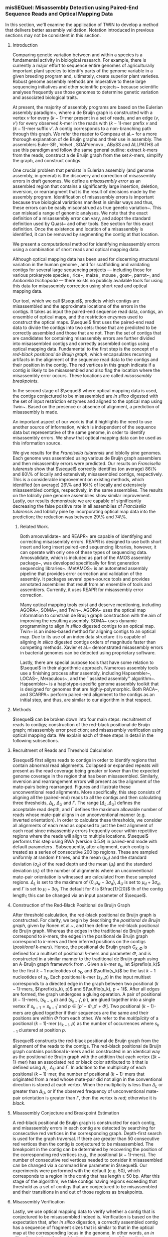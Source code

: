 *** misSEQuel: Misassembly Detection using Paired-End Sequence Reads and Optical Mapping Data
In this section, we'll examine the application of TWIN to develop a method that delivers better assembly validation.  Notation introduced in previous sections may not be consistent in this section.

# **** Abstract
# A crucial problem in genome assembly is the discovery and correction of misassembly errors in draft genomes.  
# We develop a method that will enhance the quality of draft genomes by identifying and removing misassembly errors using paired short read sequence data and optical mapping data.  
# We apply our method to various assemblies of the loblolly pine and \emph{Francisella tularensis} genomes.  
# Our results demonstrate that we detect more than 54\% of extensively misassembled contigs and more than 60\% of locally misassembed contigs in an assembly of \emph{Francisella tularensis}, and between 31\% and 100\% of extensively misassembled contigs and between 57\% and 73 \% of locally misassembed contigs in the assemblies of loblolly pine.  
# $\sequel$ can be downloaded at \url{http://www.cs.colostate.edu/seq/}.

 


**** Introduction 
\label{sec:intro}
Comparing genetic variation between and within a species is a fundamental activity in biological research. For example,  there is currently a major effort to sequence entire genomes of agriculturally important plant species to identify parts of the genome variable in a given breeding program and, ultimately, create superior plant varieties. Robust genome assembly methods are imperative to these large sequencing initiatives and other scientific projects~\cite{haussler2008genome,robinson2011creating,1001_arabidopsis,hmp} because scientific analyses frequently use those genomes to determine genetic variation and associated biological traits. 

At present, the majority of assembly programs are based on the Eulerian assembly paradigm~\cite{IW95,PTW}, where a de Bruijn graph is constructed with a vertex $v$ for every $(k - 1)$-mer present in a set of reads, and an edge $(v, v')$ for every observed $k$-mer in the reads with $(k - 1)$-mer prefix $v$ and $(k - 1)$-mer suffix $v'$. A contig corresponds to a non-branching path through this graph. We refer the reader to Compeau et al.~\cite{compeau} for a more thorough explanation of de Bruijn graphs and their use in assembly.  The assemblers Euler-SR \cite{Chaisson:2008}, Velvet \cite{Zerbino:2008}, SOAPdenovo \cite{soap}, ABySS \cite{Simpson:2009} and ALLPATHS \cite{Butler:2008} all use this paradigm and follow the same general outline: extract $k$-mers from the reads, construct a de Bruijn graph from the set $k$-mers, simplify the graph, and construct contigs.  

One crucial problem that persists in Eulerian assembly (and genome assembly, in general) is the discovery and correction of misassembly errors in draft genomes.  
We define a \emph{misassembly error} as an assembled region that contains a significantly large insertion, deletion, inversion, or rearrangment that is the result of decisions made by the assembly program.  Identification of misassembly errors is important because true biological variations manifest in similar ways and thus, these errors can be easily misconstrued as true genetic variation~\cite{salzberg}. This can mislead a range of genomic analyses.  
We note that the exact definition of a misassembly error can vary, and adopt the standard definition used by Quast~\cite{quast} and other tools.  See section \ref{subsec:data} for this exact definition. Once the existence and location of a misassembly is identified, it can be removed by segmenting the contig at that location.

We present a computational method for identifying misassembly errors using a combination of short reads and optical mapping data.   
# Optical mapping is a system developed in 1993~\cite{schwartz93} that can construct ordered, genome-wide, high-resolution restriction maps.  The system works as follows \cite{ORMenc,microfluidic}: an ensemble of DNA molecules adhered to a charged glass plate are elongated by fluid flow.   An enzyme is then used to cleave them into fragments at loci where the corresponding recognition sequence occurs. Next, the fragments are highlighted with fluorescent dye and imaged under a microscope. Finally, these images are analyzed to estimate the fragment sizes, producing a molecular map. Since the fragments stay relatively stationary during the aforementioned process, the images capture their relative order and size~\cite{Neely11}.   Multiple copies of the genome undergo this process, and a consensus map is formed that consists of an ordered sequence of fragment sizes, each indicating the approximate number of bases between occurrences of the recognition sequence in the genome \cite{Anantharaman01}.  

Although optical mapping data has been used for discerning structural variation in the human genome  \cite{teague}, and for scaffolding and validating contigs for several large sequencing projects --- including those for various prokaryote species \cite{reslewic,zhou,zhou2}, rice~\cite{rice2}, maize \cite{Zhou09}, mouse \cite{church}, goat~\cite{GOAT}, parrot~\cite{gigadb}, and \emph{Amborella trichopoda} \cite{amborella} --- there exists no publicly available tools for using this data for misassembly correction using short read and optical mapping data.

Our tool, which we call $\sequel$, predicts which contigs are misassembled and the approximate locations of the errors in the contigs.  It takes as input the paired-end sequence read data, contigs, an ensemble of optical maps, and the restriction enzymes used to construct the optical maps.
$\sequel$ first uses the paired-end read data to divide the contigs into two sets: those that are predicted to be correctly assembled and those that are not.  
Then the set of  contigs that are candidates for containing misassembly errors are further divided into misassembled contigs and correctly assembled contigs using optical mapping data.
Fundamental to the first step is the concept of a \emph{red-black positional de Bruijn graph}, which encapsulates recurring artifacts in the alignment of the sequence read data to the contigs and their position in the contig. 
The red vertices in this graph indicate if a contig is likely to be misassembled and also flag the location where the misassembly error occurs. These locations are called \emph{ misassembly breakpoints}.

In the second stage of $\sequel$ where optical mapping data is used, the contigs conjectured to be misassembled are \emph{in silico} digested with the set of input restriction enzymes and aligned to the optical map using Twin~\cite{wabi2014}.  Based on the presence or absence of alignment, a prediction of misassembly is made.  
# The \emph{in silico} digestion process computationally mimics how each restriction enzyme would cleave the segment of DNA defined by the contig, returning ``mini-optical maps'' that can be aligned to the optical map for the whole genome. 
An important aspect of our work is that it highlights the need to use another source of information, which is independent of the sequence data but representative of the same genome, in order to identify misassembly errors. We show that optical mapping data can be used as this information source.   
 

We give results for the \emph{Francisella tularensis} and loblolly pine genomes.  Each genome was assembled using various de Bruijn graph assemblers and then misassembly errors were predicted.  Our results on \emph{Francisella tularensis} show that $\sequel$ correctly identifies (on average) 86\% and 80\% of locally and extensively misassembled contigs, respectively. This is a considerable improvement on existing methods, which identified (on average)  26\% and 16\% of locally and extensively misassembled contigs, respectively, in the same assemblies. The results on the loblolly pine genome assemblies show similar improvement. Lastly, our results demonstrate we are capable of significantly decreasing the false positive rate in all assemblies of \emph{Francisella tularensis} and loblolly pine by incorporating optical map data into the prediction; the reduction was between 29\% and 74\%.  

****** Related Work.
Both amosvalidate~\cite{amos} and REAPR~\cite{reapr} are capable of identifying and correcting misassembly errors.  
REAPR is designed to use both short insert and long insert paired-end sequencing libraries, however, it can operate with only one of these types of sequencing data.  
Amosvalidate, which is included as part of the AMOS assembly package~\cite{amos2}, was developed specifically for first generation sequencing libraries~\cite{amos}. 
iMetAMOS~\cite{iMetAMOS} is an automated assembly pipeline that provides error correction and validation of the assembly.  
It packages several open-source tools and provides annotated assemblies that result from an ensemble of tools and assemblers.  
Currently, it uses REAPR for misassembly error correction. 
 
Many optical mapping tools exist and deserve mentioning, including AGORA~\cite{agora}, SOMA~\cite{soma}, and Twin~\cite{wabi2014}. AGORA~\cite{agora} uses the optical map information to constrain de Bruijn graph construction with the aim of improving the resulting assembly.   SOMA~\cite{soma} uses dynamic programming to align \emph{in silico} digested contigs to an optical map.   Twin~\cite{wabi2014} is an index-based method for aligning contigs to an optical map. Due to its use of an index data structure it is capable of aligning \emph{in silico} digested contigs orders of magnitude faster than competing methods.     Xavier et al.~\cite{om_mis} demonstrated misassembly errors in bacterial genomes can be detected using proprietary software.

Lastly, there are special purpose tools that have some relation to $\sequel$ in their algorithmic approach.
Numerous assembly tools use a finishing process after assembly, including Hapsembler~\cite{Donmez2011}, LOCAS~\cite{LOCAS}, Meraculous~\cite{Chapman2011}, and the ``assisted assembly'' algorithm~\cite{Gnerre2009}. Hapsembler~\cite{Donmez2011} is a haplotype-specific genome assembly toolkit that is designed for genomes that are highly-polymorphic. Both RACA~\cite{raca}, and SCARPA~\cite{scarpa} perform paired-end alignment to the contigs as an initial step, and thus, are similar to our algorithm in that respect. 






 
**** Methods 
\label{sec-methods}

$\sequel$ can be broken down into four main steps: recruitment of reads to contigs; construction of the red-black positional de Bruijn graph; misassembly error prediction; and misassembly verification using optical mapping data.   
We explain each of these steps in detail in the following subsections. 


        \begin{figure}[h!]
            \centering
              	\includegraphics[width=0.6\textwidth]{recomb15mis/types_of_misassemblies_read_alignment.pdf}
                	\caption{An illustration of the systematic alterations that occur with rearrangements and inversions.  (a) Shows the proper read alignment where mate-pair reads have the correct orientation and distance from each other. A  rearrangement or	inversion will present itself by the orientation of the reads being incorrect, and/or the distance of the mate-pairs being significantly smaller or larger than the expected insert size. This is shown in (b) and (c), respectively.}
                	\label{fig:read_alignment_1}
        \end{figure}
             	\begin{figure}[h!]
		\centering
                	\includegraphics[width=0.6\textwidth]{recomb15mis/types_of_misassemblies_read_alignment_2.pdf}
       		\caption{An illustration of the systematic alterations that occur with collapsed or expanded repeats.  (a) Shows the proper read depth, which is uniform across the genome. A collapsed or expanded repeat will manifest as significantly lower or higher read depth; (b) shows a collapsed repeat, where the read depth being significantly greater than expected; and (c) shows a expanded repeat, where the observed read depth is significantly lower than expected.}
        		\label{fig:read_alignment_2}
        \end{figure}


**** Recruitment of Reads and Threshold Calculation

$\sequel$ first aligns reads to contigs in order to identify regions that contain abnormal read alignments.  
Collapsed or expanded repeats will present as the read coverage being greater or lower than the expected genome coverage in the region that has been misassembled.  Similarly, inversion and rearrangement errors will present as the alignment of the mate-pairs being rearranged. Figures \ref{fig:read_alignment_1} and \ref{fig:read_alignment_2} illustrate these unconventional read alignments. More specifically, this step consists of aligning all the (paired-end) reads to all the contigs and then calculating three thresholds, $\Delta_L$, $\Delta_U$ and $\Gamma$.  The range $[\Delta_L, \Delta_U]$ defines the acceptable read depth, and $\Gamma$ defines the maximum allowable number of reads whose mate-pair aligns in an unconventional manner (e.g. inverted orientation). 
In order to calculate these thresholds, we consider all alignments of each read as opposed to just the best alignment of each read since misassembly errors frequently occur within repetitive regions where the reads will align to multiple locations.  
$\sequel$ performs this step using BWA (version 0.5.9) in paired-end mode with default parameters \cite{bwa}.   Subsequently, after alignment, each contig is treated as a series of consecutive 200 bp regions.  These are sampled uniformly at random $\ell$ times, and the mean ($\mu_{d}$) and the standard deviation ($\sigma_d$) of the read depth and the mean ($\mu_{i}$) and the standard deviation ($\sigma_i$) of the number of alignments where an unconventional mate-pair orientation is witnessed are calculated from these sampled regions.   $\Delta_L$ is set to the maximum of $\{0, \mu_d - 3\sigma_d\}$, $\Delta_U$ is set to $\mu_d + 3\sigma_d$, and $\Gamma$ is set to $\mu_i + 3\sigma_i$.  The default for $\ell$ is $\frac{1}{20}$ th of the contig length; this can be changed via an input parameter of $\sequel$.  



**** Construction of the Red-Black Positional de Bruijn Graph


After threshold calculation, the red-black positional de Bruijn graph is constructed. For clarity, we begin by describing the \emph{positional de Bruijn graph}, given by Ronen et al.~\cite{sequel}, and then define the red-black positional de Bruijn graph.  Whereas the edges in the traditional de Bruijn graph correspond to $k$-mers, the edges in the positional de Bruijn graph correspond to $k$-mers and their inferred positions on the contigs (\emph{positional $k$-mers}).  Hence, the positional de Bruijn graph $G_{k, \Phi}$ is defined for a multiset of positional $k$-mers and parameter $\Phi$, and is constructed in a similar manner to the traditional de Bruijn graph using an A-Bruijn graph framework from \cite{PTT04}. Given a $k$-mer $s_k$, let $\prefix(s_k)$ be the first $k - 1$ nucleotides of $s_k$, and $\suffix(s_k)$ be the last $k - 1$ nucleotides of $s_k$.  Each positional $k$-mer $(s_k, p)$ in the input multiset corresponds to a directed edge in the graph between two positional $(k - 1)$-mers, $(\prefix(s_k), p)$ and $(\suffix(s_k), p + 1)$.  After all edges are formed, the graph undergoes a gluing operation. A pair of positional $(k - 1)$-mers, $(s_{k - 1}, p)$ and $(s_{k - 1}', p')$, are glued together into a single vertex if $s_{k - 1} = s_{k - 1}'$ and $p \in [p' - \Phi, p' + \Phi]$.  Two positional $(k - 1)$-mers are glued together if their sequences are the same and their positions are within $\Phi$ from each other. We refer to the \emph{multiplicity} of a positional $(k - 1)$-mer $(s_{k - 1}, p)$ as the number of occurrences where $s_{k - 1}$ clustered at position $p$.  

$\sequel$ constructs the red-black positional de Bruijn graph from the alignment of the reads to the contigs. The red-black positional de Bruijn graph contains positional $k$-mers and is constructed in an identical way as the positional de Bruijn graph with the addition that each vertex ($(k - 1)$-mer) has an associated red or black color attributed to it that is defined using $\Delta_L$, $\Delta_U$ and $\Gamma$.  In addition to the multiplicity of each positional $(k - 1)$-mer, the number of positional $(k - 1)$-mers that originated from a read whose mate-pair did not align in the conventional direction is stored at each vertex.   When the multiplicity is less than $\Delta_L$ or greater than $\Delta_U$, or if the observed frequency of unconventional mate-pair orientation is greater than $\Gamma$, then the vertex is \emph{red}; otherwise it is \emph{black}.

**** Misassembly Conjecture and Breakpoint Estimation

A red-black positional de Bruijn graph is constructed for each contig, and misassembly errors in each contig are detected by searching for consecutive red vertices in the corresponding graph.  Depth-first search is used for the graph traversal. If there are greater than 50 consecutive red vertices then the contig is conjectured to be misassembled.  The breakpoint in the contig can be determined by recovering the position of the corresponding red vertices (e.g., the positional $(k - 1)$-mers).  The number of consecutive red vertices needed to consider it misassembled can be changed via a command line parameter in $\sequel$.  Our experiments were performed with the default (e.g. 50), which corresponds to a region in the contig that has length $\geq$ 50 bp.  After this stage of the algorithm, we take contigs having regions exceeding that threshold as a set of contigs that are conjectured to be misassembled and their transitions in and out of those regions as breakpoints.

**** Misassembly Verification 
\label{dev}

Lastly, we use optical mapping data to verify whether a contig that is conjectured to be misassembled indeed is.  
Verification is based on the expectation that, after \emph{in silico} digestion, a correctly assembled contig has a sequence of fragment sizes that is similar to that in the optical map at the corresponding locus in the genome.  In other words, an \emph{in silico} digested contig should align to some region of the optical map since both are derived from the same region in the genome.
Conversely, since misassembled contigs are not faithful reconstructions of any part of the genome, when \emph{in silico} digested, their sequence of fragments will likewise not have a corresponding locus in the optical map to which it aligns.  

Optical maps contain measurement error at each fragment size so some criteria is needed to decide whether variation in fragment size of an \emph{in silico} digested contig and that of an optical map at a particular locus is due to variation in the size of the physical fragments or a consequence of optical measurement error.  
Due to this ambiguity, and the necessary tolerances to ensure correctly assembled contigs align to the locus in the optical map, misassembled contigs may also align to loci in the optical map, which by coincidence have a fragment sequence similar to the contig within the threshold margin of error.  
While there are various sophisticated approaches to determining statistical significance of an alignment, such as by Sakar et al.~\cite{statsigORMalign}, we use a $ \chi^2 $ model discussed by Nagarajan et al.~\cite{soma} and take the cumulative density function $\le$ 0.85 as evidence of alignment, which we found to work well empirically.

In addition, a misassembled contig only fails to align to the optical map if the enzyme recognition sequence, and thus the cleavage sites, exist in the contig in a manner that disrupts a good alignment (e.g. a misassembled contig with an inverted segment may still align if cleavage sites flank the inverted segment).
This implies that (a) some enzymes produce optical maps that have greater performance in identifying misassembly errors; and (b) alignment to the optical map is not as strong evidence for correct assembly as non-alignment to the optical map is for misassembly. 
This leads to the conclusion that an ensemble of optical maps (each made with a different enzyme) has a greater chance at revealing misassembly errors than a single optical map.  
Since acquiring three optical maps for one genome is reasonably accessible for many sequencing projects, the process of \emph{in silico} digestion and alignment is repeated for three enzymes and the consensus of the alignment is taken over all of them, i.e., if two out of three times the contig did not align then it is deemed not to align (by the consensus).
A contig is deemed to be misassembled if it fails to align. The alignment is performed using Twin~\cite{wabi2014} (with default parameters) and then these results are filtered according to the $ \chi^2 $ model mentioned above.  
For our experiments, optical maps were simulated by \emph{in silico} digesting reference genomes, adding normally distributed noise with a 150 bp standard deviation, and discarding fragments smaller than 700 bp.


                     
**** Results 
\label{sec:results}

**** Datasets 
\label{subsec:data}

Our first dataset consists of approximately 6.9 million paired-end 101 bp reads from the prokaryote genome \emph{Francisella tularensis}, generated by Illumina Genome Analayzer (GA) IIx platform. 
It was obtained from the NCBI Short Read Archive (accession number SRR063416). The reference genome was also downloaded from the NCBI website (Reference genome NC\_006570.2).  
The \emph{ Francisella tularensis} genome is 1,892,775 bp in length. As a measure of quality assurance, we aligned the reads to the \emph{Francisella tularensis} genome using BWA (version 0.5.9) \cite{bwa} with default parameters.  
We call a read \emph{mapped} if BWA outputs an alignment for it and \emph{unmapped} otherwise.  
Analysis of the alignments revealed that 97\% of the reads mapped to the reference genome, representing an average depth of approximately $367\times$.  

Our second dataset consists of approximately  31.3 million paired-end 100 bp reads from the loblolly pine  (\emph{Pinus taeda} L.) genome~\cite{pine}.  
We downloaded the reference genome from the pine genome website~\cite{pinetreeweb} and simulated reads from the largest five hundred scaffolds from the reference using ART~\cite{art} (art illumina). 
ART was ran with parameters that simulated 100 bp paired end reads with 200 bp insert size and 50x coverage.  
The substitution error rate was reduced to one 10th of the default profile.  
The data for this experiment is available on the $\sequel$ website.  
We simulated an optical map using the reference genome for \emph{Francisella tularensis} and loblolly pine since there is no publicly available one for these genomes.  




\begin{table}[h!]
\begin{center}
\caption{The performance comparison between major assembly tools on the \emph{Francisella tularensis} dataset  (1,892,775 bp, 6,907,220 reads, 101 bp)  using QUAST in default mode \cite{quast}. 
All statistics are based on contigs no shorter than 500 bp. N50 is defined as the length for which the collection of all contigs of that length or longer contains at least half of the sum of the lengths of all contigs, and for which the collection of all contigs of that length or shorter also contains at least half of the sum of the lengths of all contigs.  
\# unaligned is the number of contigs that did not align to the reference genome, or only partially aligned (part).  
Total is sum of the length of all contigs. 
MA is the number of (extensively) misassembled contigs.  
local MA is the total number of contigs that had local misassemblies. 
MA (bp) is the total length of the MA contigs.  
GF is the genome fraction percentage, which is the fraction of genome bases that are covered by the assembly. 
--rr and ++rr denotes before and after repeat resolution, respectively.}
\resizebox{\textwidth}{!}{
\begin{tabular}{|c|c|c|c|c|c|c|c|c|c}
\hline
\textbf{Assembler} 			&{\bf \# contigs }		& \textbf{N50}	& \textbf{Largest (bp)}	& \textbf{Total (bp) }	&\textbf{MA}	&\textbf{local MA}	& {\bf MA (bp)} 		& \textbf{GF (\%)} \\ 
 						&{\bf (\# unaligned) }		& 			& 					& 				&			& 			& 				& \\ \hline
Velvet					& 358 (3 + 35 part)		& 7,377		& 39,381				& 1,762,202 		& 11			& 36			& 84,965			& 92.09			  \\ \hline
SOAPdenovo 				& 307 (3 + 31 part)		& 8,767		& 39,989				& 2,018,158 		& 10			& 35			& 96,258			& 92.05				\\ \hline
ABySS					& 96 (1 part)  			& 27,975  		& 88,275				& 1,875,628		& 64  		& 32			& 1,330,684		& 95.87  			 	 \\ \hline
SPAdes (--rr)				& 102 (2 + 11 part) 		&  25,148		& 87,449				& 1,788,634		& 11 			& 30			& 258,309			& 92.81			 	 \\ \hline
SPAdes (+rr)				& 100 (2 + 17 part) 		&  26,876		& 87,891				& 1,797,197 		& 23 			& 31			& 497,356			& 93.75			 	 \\ \hline
IDBA						& 109 (1 + 10 part)		& 23,223 		& 87,437 				& 1,768,958		& 10			& 31			& 221,087			& 92.64  				 \\ \hline
\end{tabular}}
\label{tab:ging}
\vspace{10mm}
\caption{\footnotesize{The performance comparison between major assembly tools on Loblolly pine (\emph{Pinus taeda} L.) genome dataset (62,647,324 bp, 31.3 million reads, 100 bp) using QUAST in default mode \cite{quast}.}}
\label{tab:pine}
\resizebox{\textwidth}{!}{
\begin{tabular}{|c|c|c|c|c|c|c|c|c|c}
\hline
\textbf{Assembler} 			&{\bf \# contigs }		& \textbf{N50}	& \textbf{Largest (bp)}	& \textbf{Total (bp) }	&\textbf{MA}	&\textbf{local MA}	& {\bf MA (bp)} 		& \textbf{GF (\%)} \\ 
 						&{\bf (\# unaligned) }		& 			& 					& 				&			& 			& 				& \\ \hline
Velvet					& 13,327 (0)			& 1,740		& 10,823				& 51,851,131 		& 0			& 0			& 0				& 62.21			  \\ \hline
SOAPdenovo 				& 16,126 (0 + 1 part)		& 7,950		& 63,004				& 57,205,817 		& 0			& 0			& 0				& 90.01				\\ \hline
ABySS					& 4,586 (16 + 89 part)  	& 37,089  		& 201,382				& 63,349,408		& 127  		& 715		& 1,391,565		& 98.17  			 	 \\ \hline
SPAdes (--rr)				& 20,671 (4 + 10 part) 	& 4,809		& 44,993				& 45,079,764		& 7 			& 11			& 65,079			& 81.30			 	 \\ \hline
SPAdes (+rr)				& 8,607 (7 + 102 part) 	& 16,957		& 108,442				& 59,730,939 		& 299 		& 57			& 3,734,609		& 94.57			 	 \\ \hline
IDBA						& 22,409 (3 + 31 part)	& 3,990 		& 40,213				& 49,765,854		& 61			& 200		& 292,769			& 79.03  				 \\ \hline
\end{tabular}}
\end{center}
\end{table}


We assembled both sets of reads with a wide variety of state-of-the-art assemblers.  The versions used were those that were publicly available before or on September 1, 2014: 
SPAdes (version 3.1)~\cite{spades}; Velvet (version  1.2.10)~\cite{Zerbino:2008}; SOAPdenovo (version 2.04)~\cite{soap}; ABySS (version 1.5.2)~\cite{Simpson:2009}; and IDBA-UD (version 1.1.1)~\cite{idbaud}.
SPAdes outputs two assemblies: before repeat resolution and after repeat resolution --- we report both.
Some of the assemblers emitted both contigs and scaffolds.  We considered contigs only but note that all scaffolds had a greater number of misassembly errors. 
\emph{We emphasize that our purpose here is not to compare the various assemblers, but demonstrate that all assemblers produce misassembly errors, which are in need of consideration and correction.  } 

We used Quast \cite{quast} in default mode to evaluate the assemblies.  
Quast defines misassembly error as being \emph{extensive} or \emph{local}.  
A (extensive) misassembled contig is defined as one that satisfies one following conditions:  (a) the left flanking sequence aligns over 1 kbp away from the right flanking sequence on the reference; (b) flanking sequences overlap on more than 1 kbp; (c) flanking sequences align to different strands or different chromosomes. 
Whereas, a local misassembled contig is one that satisfies the following conditions: (a) two or more distinct alignments cover the breakpoint; (b) the gap between left and right flanking sequences is less than 1 kbp; and the left and right flanking sequences both are on the same strand of the same chromosome of the reference genome.  
We made a minor alteration to Quast to output which contigs contain local misassembly errors.  
A contig can contain both extensive and local misassembly errors.  
Any correctly assembled contig is one that does not contain either type of error.  

**** Detection of Misassembly Errors in \emph{Francisella tularensis} 
\label{sec:tularensis}

Table~\ref{tab:ging} gives the assembly statistics corresponding to this experiment.  
Comparable assembly results on this data were reported by Ilie et al.~\cite{sage}, though in some cases we used more recent software releases (e.g., for SPAdes).  
Note that the number of locally misassembled contigs and the number of extensively misassembled contigs is not disjoint.
A contig can be locally and extensively misassembled.   
Thus, Table \ref{tab:ging} gives the number of contigs having at least one extensive misassembly error, and the number of contigs having at least one local misassembly error.

\begin{table}[h!]
\begin{center}
\caption{The performance comparison of our method on the \emph{Francisella tularensis} dataset. 
The true positive rate (TPR) in this context is a contig that is misassembled and is predicted to be so. 
The false positive rate (FPR) is a correctly assembled contig that was predicted to be misassembled.
The TPR and FPR is given as a percentage with the raw values given in brackets}
{\setlength{\tabcolsep}{1em}
\resizebox{\textwidth}{!}{\begin{tabular}{|l|c|c|c|c|}
\hline
\textbf{Correction Method}								& \textbf{Assembler}		&{\bf MA TPR}			& {\bf local MA TPR}		& \textbf{FPR}	\\ \hline
							& Velvet				& 100\% (11 / 11)		& 100\% (36 / 36)		& 58\% (180 / 312)		\\ 
							& SOAPdenovo		& 100\% (10 / 10)		& 100\% (35 / 35)		& 63\% (165 / 263)	\\ 
 misSEQuel								& ABySS				& 100\% (64 / 64)		& 100\% (32 / 32)		& 87\% (20 / 23)			\\ 
(paired-end data only)				& SPAdes (--rr)			& 100\% (11 / 11)		& 100\% (30 / 30)		& 83\% (52 / 63)		\\ 
							& SPAdes (++rr)		& 100\% (23 / 23)		& 100\% (31 / 31)		& 86\% (49 / 57)		\\ 
							& IDBA				& 100\% (10 / 10)		& 100\% (31 / 31)		& 38\% (57 / 149) \\ \hline \hline
				
							& Velvet				& 55\% (6 / 11)			& 69\% (25 / 36)			& 24\% (76 / 312)	\\ 
							& SOAPdenovo		& 80\% (8 / 10)			& 63\% (22 / 35)			& 29\% (77 / 263)	\\ 
misSEQuel					& ABySS				& 69\% (44 / 64)		& 88\% (28 / 32)			& 13\% (3 / 23)		\\ 
(optical mapping data only)		& SPAdes (--rr)			& 91\% (10 / 11)		& 87\% (26 / 30)			& 21\% (13 / 63)		\\ 
							& SPAdes (++rr)		& 87\% (20 / 23)		& 81\% (25 / 31)			& 16\% (9 / 57)			\\ 
							& IDBA				& 90\% (9 / 10)			& 77\% (24 / 31)			& 10\% (15 / 149)		\\ 
\hline \hline
					
							& {\bf Velvet}					& {\bf 55\% (6 / 11)}			& {\bf 100\% (26 / 36)}		&	{\bf 22\% (68 / 312)}	\\ 
							& {\bf  SOAPdenovo}				& {\bf 80\% (8 / 10)}			&{\bf 84\% (21 / 35)}			&	{\bf 20\% (53 / 263)}	\\
 {\sc\bf misSEQuel}				& {\bf ABySS}					& {\bf 69\% (44 / 64)}			& {\bf 88\% (28 / 32)}			&	{\bf 13\% (3 / 23)}		\\ 
{\bf (paired-end and optical}	& {\bf  SPAdes (--rr)}				&{\bf 91\% (10 / 11)}			& {\bf 87\% (26 / 30)}			&	{\bf 19\% (12 / 63)}		\\ 
{\bf mapping data)}				& {\bf SPAdes (++rr)}				&{\bf 97\% (20 / 23)}			& {\bf 81\% (25 / 31)}			&	{\bf 16\% (9 / 57)}		\\ 
							& {\bf IDBA}					&{\bf 90\% (9 / 10)}			&{\bf  77\% (24 / 31)}			&	{\bf 9\% (14 / 149)}		\\ 
\hline \hline
							& Velvet						& 55\% (6 / 11)		& 11\% (4 / 36)				& $<$ 1\% (2 / 312)		\\ 
							& SOAPdenovo				& 20\% (2 / 10)		& 14\% (5 / 35)				& 2\% (6 / 263)	\\  
REAPR						& ABySS						& 13\% (8 / 64)		& 13\% (4 / 32)				& 4\% (1 / 23)			\\  
							& SPAdes (--rr)					& 27\% (3 / 11)		& 27\% (8 / 30)				& 5\% (3 / 63)			\\ 
							& SPAdes (++rr)				& 0\% (0 / 23)		& 19\% (6 / 31)				& 11\% (6 / 57)		\\
							& IDBA						& 40\% (4 / 10)		& 13\% (4 / 31)				& 4\% (6 / 149)			\\ 
\hline
\end{tabular}}}
\label{tab:roc}
\end{center}
\end{table}



Table \ref{tab:roc} shows the results for: (a) $\sequel$ with paired-end data only; (b) $\sequel$ with optical mapping data only; and (c) $\sequel$ with both optical mapping and paired-end data in order to demonstrate the gain of combining both types of data.  
As demonstrated by these results, using short read paired-end data alone produces a high false positive rate, since it is unable to distinguish between structural variations within the genome and misassembly errors.  
This is an inherent shortcoming of short read data and demonstrates that in order to decrease the false positive rate, another source of information must be used in combination.
Optical mapping data has a much lower false positive rate and when used in combination with paired-end data, produces optimal results.  The lowest false positive rate was witnessed when both optical mapping and paired-end data were used.  In some cases, the reduction in the false positive rate was dramatic; from 87\% (ABySS, paired-end data) to 13\% (ABySS, paired-end and optical mapping data).  The true positive rate of locally misassembled contigs was between 77\% and 100\% when both paired-end and optical mapping data were used.  Lastly, true positive rate of extensively misassembled contigs was between 55\% and 100\% when both paired-end and optical mapping data were used. 

In our experiments, we iterate through combinations of three enzymes from the REBASE enzyme database \cite{roberts2010rebase} and use the set of enzymes that performed best.  
Our results demonstrate that with a good enzyme choice over half of all extensively misassembled contigs, and over 75\% of locally misassembled contigs can be identified with only a 9\%-22\% false discovery rate.
 
**** Detection of Misassembly Errors in Loblolly Pine
\label{sec:pine}

The results for the loblolly pine are shown in Table \ref{tab:roc_pine}.  Both Velvet and SOAPdenovo produced zero misassembled contigs on this dataset, so we do not include them in Table~\ref{tab:roc_pine}.
$\sequel$ correctly identifies between 31\% and 100\% of extensively misassembled contigs, and between 57\% and 73\% of locally misassembled contigs.  The false positive rate was between 0.6\% and 43\%.  Although, REAPR has a lower false positive rate (between 3\% and 11\%), it is only capable of identifying a small number of extensively misassembled contigs (between 2\% and 14\%) and a small number of locally misassembled contigs (between 2\% and 27\%).  

Lastly, the restriction enzymes used in our experiments were chosen to be optimal by considering the set of all possible enzymes in the aformentioned database.  
Nonetheless, we note that if the enzyme combination was chosen at random then the expected false positive rate and true positive rate would decrease by a small fraction for majority of the assemblies considered.  
See the Appendix for prototypical ROC curves and heatmaps illustrating the density of enzyme combinations at various detection rates.



\begin{table}[h!]
\begin{center}
\caption{The performance comparison of our method on the loblolly pine dataset. 
Again, a true positive in this context is a contig that is misassembled and is predicted to be so. 
A false positive is a correctly assembled contig that was predicted to be misassembled.}
{\setlength{\tabcolsep}{1em}
\resizebox{\textwidth}{!}{\begin{tabular}{|l|c|c|c|c|}
\hline
\textbf{Correction Method}& \textbf{Assembler} 		&{\bf MA TPR}				& {\bf local MA TPR}					& \textbf{FPR}	 \\ \hline
 					& {\bf ABySS}				&  {\bf 31\% (40 / 127)}		&  {\bf 57\% (405 / 715)} 		  	 	& {\bf 43\% (1,604 / 3,754)}		 	 \\ 
{\sc\bf misSEQuel}		& {\bf SPAdes (--rr)}			&  {\bf 100\% (7 / 7)}			&  {\bf 73\% (8 / 11)}			 		& {\bf $<$1\% (135 / 20,653)	}	 	 \\ 
					& {\bf SPAdes (+rr)}			&  {\bf 67\% (199 / 299)}		& {\bf 67\% (38 / 57)}			 		& {\bf 38\% (3,117 / 8,254)} 		 	 \\ 
					& {\bf IDBA}				&  {\bf 52\% (32 / 61)}		&  {\bf 73\% (145 / 200)} 		  	 	& {\bf 19\% (4,258 / 22,150)}			 \\ 
\hline 
					& ABySS					& 7\% (9 / 127) 				& 2\% (12 / 715) 		  			& 3\% (112 / 3,754)		 \\  
 REAPR				& SPAdes (--rr)				& 14\% (1 / 7)				& 27\% (3 / 11)		 				& 6\% (1,323 / 20,653)		 	 \\ 
					& SPAdes (+rr)				& 7\% (21 / 299)			& 5\% (3 / 57)		 				& 5\% (424 / 8,254)	 \\ 
					& IDBA					& 2\% (1 / 61)				& 6\% (12 / 200)		  	 		&11\% (2,354 / 22,150)		 \\  
\hline
\end{tabular}}}
\label{tab:roc_pine}
\end{center}
\end{table}


**** Practical Considerations: Memory and Time 
\label{mem_time}

We evaluated the memory and time requirements of $\sequel$.   Since $\sequel$ is a multi-threaded application, its wall-clock-time depends on the computing resources available to the user.  
$\sequel$ required a maximum of 8 threads, 16 GB and 1.5 hours on all assemblies of \emph{ Francisella tularensis}, and a maximum of 20 GB and 2.5 hours to complete on all assemblies of loblolly pine.
Most genome assemblers require an incomparably greater amount of time and memory and thus, from a practical perspective, the requirements of $\sequel$ are not a significant increase.  
The difference in the resource requirements of $\sequel$ in comparison to modern assemblers is due to the fact it operates contig-wise rather than genome-wise and therefore, only deals with a significantly smaller portion of the data at a single time.
We conclude by mentioning that $\sequel$ is not optimized for memory and time and both could be further reduced but reimplementing the red-black positional de Bruijn graph using memory and time succinct data structures. 

 
**** Discussion and Conclusions
\label{sec:discussion}

This paper describes the first non-proprietary computational method for identifying misassembly errors using short read sequence data and optical mapping data.
 Our results demonstrate: (1) a substantial number of misassembly errors can be identified in draft genomes of prokaryote and eukaryote speices; (2) our method scales to large genomes; and (3) it can be used in combination with any
 assembler and thus, making it a viable post-processing step for any assembly. 

While $\sequel$ is capable of identifying a significant percentage of misassembly errors, it does not address 
the reassembly of those the misassembled contigs. 
Correcting misassembly errors by segmenting the contigs at their breakpoints will remove the errors but will also 
reduce
the N50 
of the assembly.  
For this reason, we believe that creating a reassembly tool to correctly reassemble contigs using the misassembly information and data warrants future investigation.

While our main contributions are the computational method itself and the demonstration that optical mapping can have significant benefit for misassembly detection, optimal results are contingent upon good enzyme selection. 
Thus, we conclude by suggesting that efficient algorithmic selection of enzymes that will yield such informative optical maps in a \emph{de novo} scenario is an area for interesting and important future work.  







 
**** Appendix

Figures \ref{fig:soap_roc} and \ref{fig:idba_roc} are the ROC plots for all (139 choose 3) enzymes for SOAPdenovo and IDBA assembly of \emph{Francisella tularensis}, respectively.  The heat maps give an idea of the probability of getting a particular true positive rate and false positive rate with a specific choice of enzymes.  These plots show the sensitivity and specificity of misassembly detection using optical mapping data alone.  The paired-end sequence data was not used.  As can be seen in the plots, if a set of enzymes were chosen at random then optical mapping would still be informative and produce a meaningful classifier.  

        \begin{figure}[h!]
            \centering
              	\includegraphics[scale=.9]{recomb15mis/soap.eps}
                	\caption{ROC plot illustrating the density of optical map alignment based missassembly detection classification rates for the SOAPdenovo assembly of \emph{Francisella tularensis}. The color intensity at each point indicates the number of three enzyme based classifiers having that classification rate. The plot includes results for optical maps with all three enzyme combinations using a set of 135 enzymes randomly drawn from the REBASE database.  The velvet assembly (which is not shown) has a similar pattern.  Hot spots represent the likely classification rate for enzymes choosen at random.}
                	\label{fig:soap_roc}
        \end{figure}

        \begin{figure}[h!]
            \centering
              	\includegraphics[scale=.9]{recomb15mis/idba.eps}
                	\caption{ROC plot illustrating the density of optical map alignment based missassembly detection classification rates for the IDBA assembly of \emph{Francisella tularensis}. The color intensity at each point indicates the number of three enzyme based classifiers having that classification rate. The plot includes results for optical maps with all three enzyme combinations using a set of 135 enzymes randomly drawn from the REBASE database.  Both SPAdes assemblies as well as ABySS (which are not shown) have a similar pattern. Hot spots represent the likely classification rate for enzymes choosen at random.}
                	\label{fig:idba_roc}
        \end{figure}
 
        
